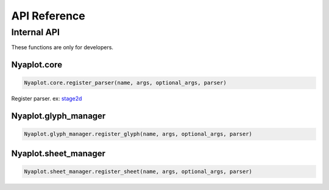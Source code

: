 =============
API Reference
=============


Internal API
============

These functions are only for developers.

   
Nyaplot.core
------------

.. code-block:: javascript

    Nyaplot.core.register_parser(name, args, optional_args, parser)
  
Register parser.
ex: `stage2d <https://github.com/domitry/Nyaplotjs/blob/4e5e61becde6ee8be12f625b3218907e1b253e06/src/parser/stage2d.js>`_

Nyaplot.glyph_manager
---------------------

.. code-block:: javascript

    Nyaplot.glyph_manager.register_glyph(name, args, optional_args, parser)
  

Nyaplot.sheet_manager
---------------------

.. code-block:: javascript

    Nyaplot.sheet_manager.register_sheet(name, args, optional_args, parser)
  
